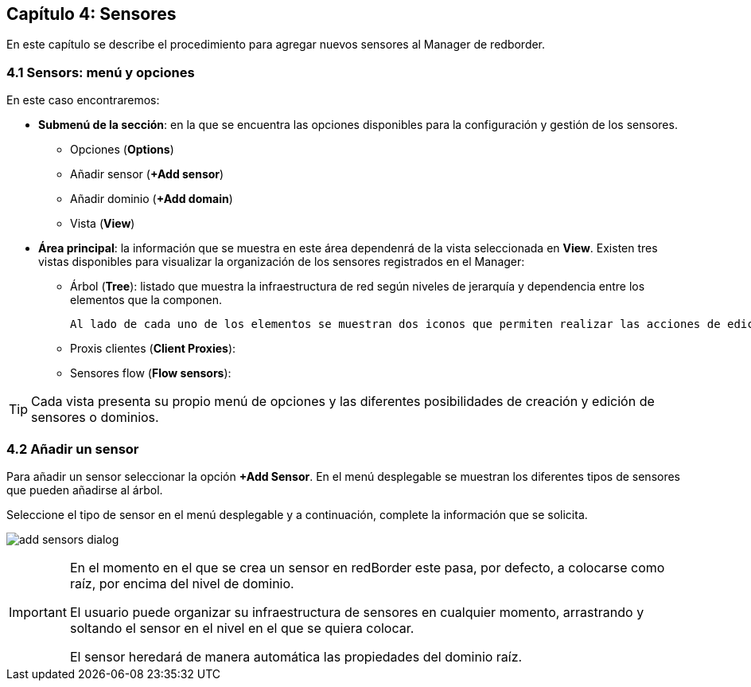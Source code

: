 == Capítulo 4: Sensores

En este capítulo se describe el procedimiento para agregar nuevos sensores al Manager de redborder.

=== 4.1 Sensors: menú y opciones
En este caso encontraremos:

* *Submenú de la sección*: en la que se encuentra las opciones disponibles para la configuración y gestión de los sensores.
  - Opciones (*Options*)
  - Añadir sensor (*+Add sensor*)
  - Añadir dominio (*+Add domain*)
  - Vista (*View*)
* *Área principal*: la información que se muestra en este área dependenrá de la vista seleccionada en *View*. Existen tres vistas disponibles para visualizar la organización de los sensores registrados en el Manager:
  - Árbol (*Tree*): listado que muestra la infraestructura de red según niveles de jerarquía y dependencia entre los elementos que la componen.

  Al lado de cada uno de los elementos se muestran dos iconos que permiten realizar las acciones de edición y borrado de los mismos. Esta es la vista que se muestra por defecto.

  - Proxis clientes (*Client Proxies*):
  - Sensores flow (*Flow sensors*):

TIP: Cada vista presenta su propio menú de opciones y las diferentes posibilidades de creación y edición de sensores o dominios.

=== 4.2 Añadir un sensor

Para añadir un sensor seleccionar la opción *+Add Sensor*. En el menú desplegable se muestran los diferentes tipos de sensores que pueden añadirse al árbol.

Seleccione el tipo de sensor en el menú desplegable y a continuación, complete la información que se solicita.

image:../images/add_sensors_dialog.png[]


[IMPORTANT]
=================================
En el momento en el que se crea un sensor en redBorder este pasa, por defecto, a colocarse como raíz, por encima del nivel de dominio.

El usuario puede organizar su infraestructura de sensores en cualquier momento, arrastrando y soltando el sensor en el nivel en el que se quiera colocar.

El sensor heredará de manera automática las propiedades del dominio raíz.
=================================
